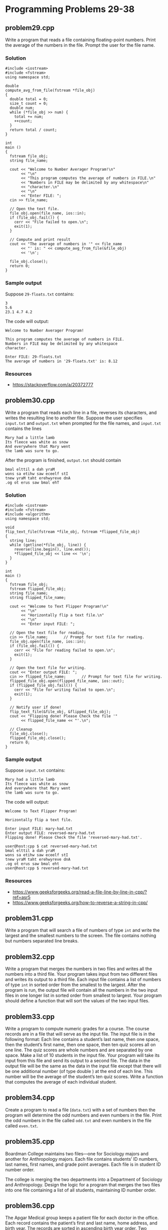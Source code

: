 * Programming Problems 29-38
** problem29.cpp
Write a program that reads a file containing floating-point numbers.  Print the average of the numbers in the file.  Prompt the user for the file name.

*** Solution
#+NAME: problem29.cpp
#+begin_src C++ :results output :cmdline <<< 29-floats.txt :exports both
  #include <iostream>
  #include <fstream>
  using namespace std;

  double
  compute_avg_from_file(fstream *file_obj)
  {
    double total = 0;
    size_t count = 0;
    double num;
    while (*file_obj >> num) {
      total += num;
      ++count;
    }
    return total / count;
  }

  int
  main ()
  {
    fstream file_obj;
    string file_name;

    cout << "Welcome to Number Averager Program!\n"
         << "\n"
         << "This program computes the average of numbers in FILE.\n"
         << "Numbers in FILE may be delimited by any whitespace\n"
         << "character.\n"
         << "\n"
         << "Enter FILE: ";
    cin >> file_name;

    // Open the text file.
    file_obj.open(file_name, ios::in);
    if (file_obj.fail()) {
      cerr << "File failed to open.\n";
      exit(1);
    }

    // Compute and print result
    cout << "The average of numbers in '" << file_name
         << "' is: " << compute_avg_from_file(&file_obj)
         << '\n';

    file_obj.close();
    return 0;
  }
#+end_src

*** Sample output
Suppose ~29-floats.txt~ contains:

#+begin_example
3
5.6
23.1 4.7 4.2
#+end_example

The code will output:

#+begin_example
Welcome to Number Averager Program!

This program computes the average of numbers in FILE.
Numbers in FILE may be delimited by any whitespace
character.

Enter FILE: 29-floats.txt
The average of numbers in '29-floats.txt' is: 8.12
#+end_example

*** Resources
- https://stackoverflow.com/a/20372777

** problem30.cpp
Write a program that reads each line in a file, reverses its characters, and writes the resulting line to another file.  Suppose the user specifies ~input.txt~ and ~output.txt~ when prompted for the file names, and ~input.txt~ contains the lines

#+begin_example
Mary had a little lamb
Its fleece was white as snow
And everywhere that Mary went
the lamb was sure to go.
#+end_example

After the program is finished, ~output.txt~ should contain

#+begin_example
bmal elttil a dah yraM
wons sa etihw saw eceelf stI
tnew yraM taht erehwyreve dnA
.og ot erus saw bmal ehT
#+end_example

*** Solution

#+begin_src C++ :results output :cmdline :exports both
  #include <iostream>
  #include <fstream>
  #include <algorithm>
  using namespace std;

  void
  flip_text_file(fstream *file_obj, fstream *flipped_file_obj)
  {
    string line;
    while (getline(*file_obj, line)) {
      reverse(line.begin(), line.end());
      ,*flipped_file_obj << line << '\n';
    }
  }  

  int
  main ()
  {
    fstream file_obj;
    fstream flipped_file_obj;
    string file_name;
    string flipped_file_name;

    cout << "Welcome to Text Flipper Program!\n"
         << "\n"
         << "Horizontally flip a text file.\n"
         << "\n"
         << "Enter input FILE: ";

    // Open the text file for reading.
    cin >> file_name;		// Prompt for text file for reading.
    file_obj.open(file_name, ios::in);
    if (file_obj.fail()) {
      cerr << "File for reading failed to open.\n";
      exit(1);
    }

    // Open the text file for writing.
    cout << "Enter output FILE: ";
    cin >> flipped_file_name;		// Prompt for text file for writing.
    flipped_file_obj.open(flipped_file_name, ios::out);
    if (flipped_file_obj.fail()) {
      cerr << "File for writing failed to open.\n";
      exit(1);
    }

    // Notify user if done!
    flip_text_file(&file_obj, &flipped_file_obj);
    cout << "Flipping done! Please Check the file '"
         << flipped_file_name << "'.\n";

    // Cleanup
    file_obj.close();
    flipped_file_obj.close();
    return 0;
  }
#+end_src

*** Sample output

Suppose ~input.txt~ contains:

#+begin_example
Mary had a little lamb
Its fleece was white as snow
And everywhere that Mary went
the lamb was sure to go.
#+end_example

The code will output:

#+begin_example
Welcome to Text Flipper Program!

Horizontally flip a text file.

Enter input FILE: mary-had.txt
Enter output FILE: reversed-mary-had.txt
Flipping done! Please Check the file 'reversed-mary-had.txt'.
#+end_example

#+begin_src shell
user@host:cpp $ cat reversed-mary-had.txt 
bmal elttil a dah yraM
wons sa etihw saw eceelf stI
tnew yraM taht erehwyreve dnA
.og ot erus saw bmal eht
user@host:cpp $ reversed-mary-had.txt
#+end_src

*** Resources
- https://www.geeksforgeeks.org/read-a-file-line-by-line-in-cpp/?ref=asr5
- https://www.geeksforgeeks.org/how-to-reverse-a-string-in-cpp/

** problem31.cpp
Write a program that will search a file of numbers of type ~int~ and write the largest and the smallest numbers to the screen.  The file contains nothing but numbers separated line breaks.

** problem32.cpp
Write a program that merges the numbers in two files and writes all the numbers into a third file.  Your program takes input from two different files and writes its output to a third file.  Each input file contains a list of numbers of type ~int~ in sorted order from the smallest to the largest.  After the program is run, the output file will contain all the numbers in the two input files in one longer list in sorted order from smallest to largest.  Your program should define a function that will sort the values of the two input files.

** problem33.cpp
Write a program to compute numeric grades for a course.  The course records are in a file that will serve as the input file.  The input file is in the following format: Each line contains a student’s last name, then one space, then the student’s first name, then one space, then ten quiz scores all on one line.  The quiz scores are whole numbers and are separated by one space.  Make a list of 10 students in the input file.  Your program will take its input from this file and send its output to a second file.  The data in the output file will be the same as the data in the input file except that there will be one additional number (of type double ) at the end of each line.  This number will be the average of the student’s ten quiz scores.  Write a function that computes the average of each individual student.

** problem34.cpp
Create a program to read a file (~data.txt~) with a set of numbers then the program will determine the odd numbers and even numbers in the file.  Print the odd numbers in the file called ~odd.txt~ and even numbers in the file called ~even.txt~.

** problem35.cpp
Boardman College maintains two files—one for Sociology majors and another for Anthropology majors.  Each file contains students’ ID numbers, last names, first names, and grade point averages.  Each file is in student ID number order.

The college is merging the two departments into a Department of Sociology and Anthropology.  Design the logic for a program that merges the two files into one file containing a list of all students, maintaining ID number order.

** problem36.cpp
The Apgar Medical group keeps a patient file for each doctor in the office.  Each record contains the patient’s first and last name, home address, and birth year.  The records are sorted in ascending birth year order.  Two doctors, Dr.  Best and Dr.  Cushing, have formed a partnership.

Create a program that produces a file of merged list of patients’ names in ascending order by birth year.

Create another file that it does not display patients’ names, but only produces a count of the number of patients born each year.

** problem37.cpp
The MartinWeight Loss Clinic maintains a patient file, each record contains the name of a patient, its gender and current total weight loss in pounds.

Create a function that separates the client file to produce two files — one for male clients and one for female clients.

Each file is in descending weight loss order.

** problem38.cpp
Create a file containing the following names, Social Security numbers, hourly rate, and hours worked.

| Eddie Vedder  | 555-98-4182 | 7.32 | 37 |
| Scott Weiland | 555-53-2147 | 8.32 | 40 |
| Axl Rose      | 555-32-9826 | 6.54 | 40 |
| Phil Anselmo  | 555-09-4263 | 9.80 | 35 |

Write a C++ program that reads the data file and computes and displays a payroll schedule.  The output should list the Name, Social Security Number and Gross pay for every individual.
